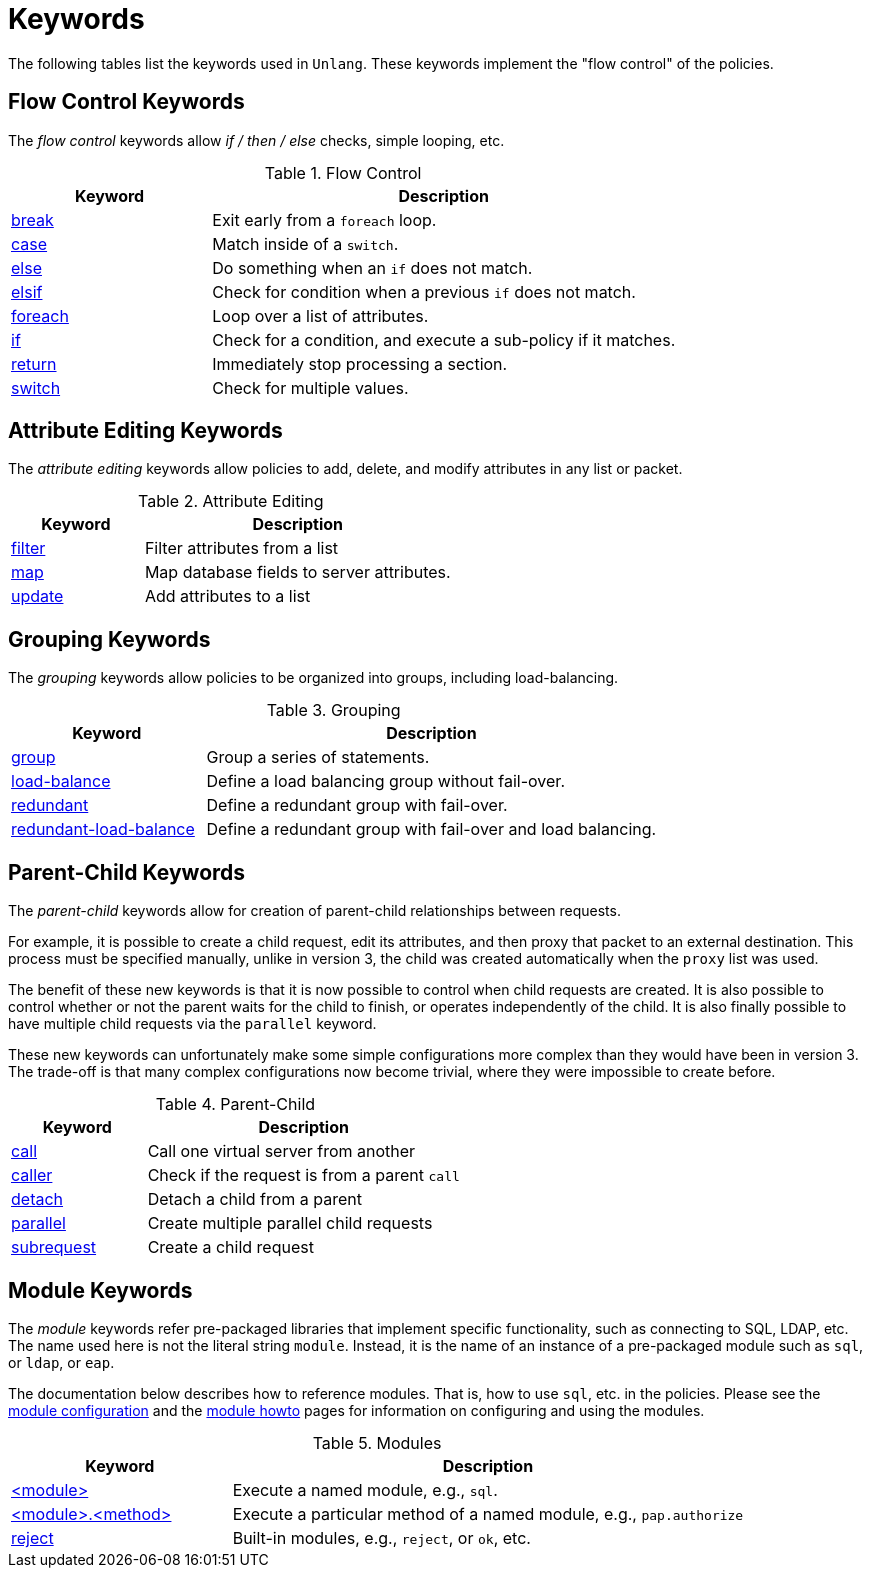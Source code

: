 = Keywords

The following tables list the keywords used in `Unlang`.  These keywords
implement the "flow control" of the policies.

== Flow Control Keywords

The _flow control_ keywords allow _if / then / else_ checks, simple
looping, etc.

.Flow Control
[options="header"]
[cols="30%,70%"]
|=====
| Keyword | Description
| xref:break.adoc[break]     | Exit early from a `foreach` loop.
| xref:case.adoc[case]       | Match inside of a `switch`.
| xref:else.adoc[else]       | Do something when an `if` does not match.
| xref:elsif.adoc[elsif]     | Check for condition when a previous `if` does not match.
| xref:foreach.adoc[foreach] | Loop over a list of attributes.
| xref:if.adoc[if]           | Check for a condition, and execute a sub-policy if it matches.
| xref:return.adoc[return]   | Immediately stop processing a section.
| xref:switch.adoc[switch]   | Check for multiple values.
|=====

== Attribute Editing Keywords

The _attribute editing_ keywords allow policies to add, delete, and
modify attributes in any list or packet.

.Attribute Editing
[options="header"]
[cols="30%,70%"]
|=====
| Keyword | Description
| xref:filter.adoc[filter]   | Filter attributes from a list
| xref:map.adoc[map]         | Map database fields to server attributes.
| xref:update.adoc[update]   | Add attributes to a list
|=====

== Grouping Keywords

The _grouping_ keywords allow policies to be organized into groups,
including load-balancing.

.Grouping
[options="header"]
[cols="30%,70%"]
|=====
| Keyword | Description
| xref:group.adoc[group]               | Group a series of statements.
| xref:load-balance.adoc[load-balance] | Define a load balancing group without fail-over.
| xref:redundant.adoc[redundant]       | Define a redundant group with fail-over.
| xref:redundant-load-balance.adoc[redundant-load-balance] | Define a redundant group with fail-over and load balancing.
|=====

== Parent-Child Keywords

The _parent-child_ keywords allow for creation of parent-child
relationships between requests.

For example, it is possible to create a child request, edit its
attributes, and then proxy that packet to an external destination.
This process must be specified manually, unlike in version 3, the
child was created automatically when the `proxy` list was used.

The benefit of these new keywords is that it is now possible to
control when child requests are created.  It is also possible to
control whether or not the parent waits for the child to finish, or
operates independently of the child.  It is also finally possible to
have multiple child requests via the `parallel` keyword.

These new keywords can unfortunately make some simple configurations
more complex than they would have been in version 3.  The trade-off is
that many complex configurations now become trivial, where they were
impossible to create before.

.Parent-Child
[options="header"]
[cols="30%,70%"]
|=====
| Keyword | Description
| xref:call.adoc[call]             | Call one virtual server from another
| xref:caller.adoc[caller]         | Check if the request is from a parent `call`
| xref:detach.adoc[detach]         | Detach a child from a parent
| xref:parallel.adoc[parallel]     | Create multiple parallel child requests
| xref:subrequest.adoc[subrequest] | Create a child request
|=====

== Module Keywords

The _module_ keywords refer pre-packaged libraries that implement
specific functionality, such as connecting to SQL, LDAP, etc.  The
name used here is not the literal string `module`.  Instead, it is the
name of an instance of a pre-packaged module such as `sql`, or `ldap`, or
`eap`.

The documentation below describes how to reference modules.  That is,
how to use `sql`, etc. in the policies.  Please see the
xref:raddb:mods-available/index.adoc[module configuration] and the
xref:howto:modules/index.adoc[module howto] pages for information on
configuring and using the modules.

.Modules
[options="header"]
[cols="30%,70%"]
|=====
| Keyword | Description
| xref:module.adoc[<module>]                 | Execute a named module, e.g., `sql`.
| xref:module_method.adoc[<module>.<method>] | Execute a particular method of a named module, e.g., `pap.authorize`
| xref:module_builtin.adoc[reject]           | Built-in modules, e.g., `reject`, or `ok`, etc.
|=====

// Copyright (C) 2020 Network RADIUS SAS.  Licenced under CC-by-NC 4.0.
// Development of this documentation was sponsored by Network RADIUS SAS.
